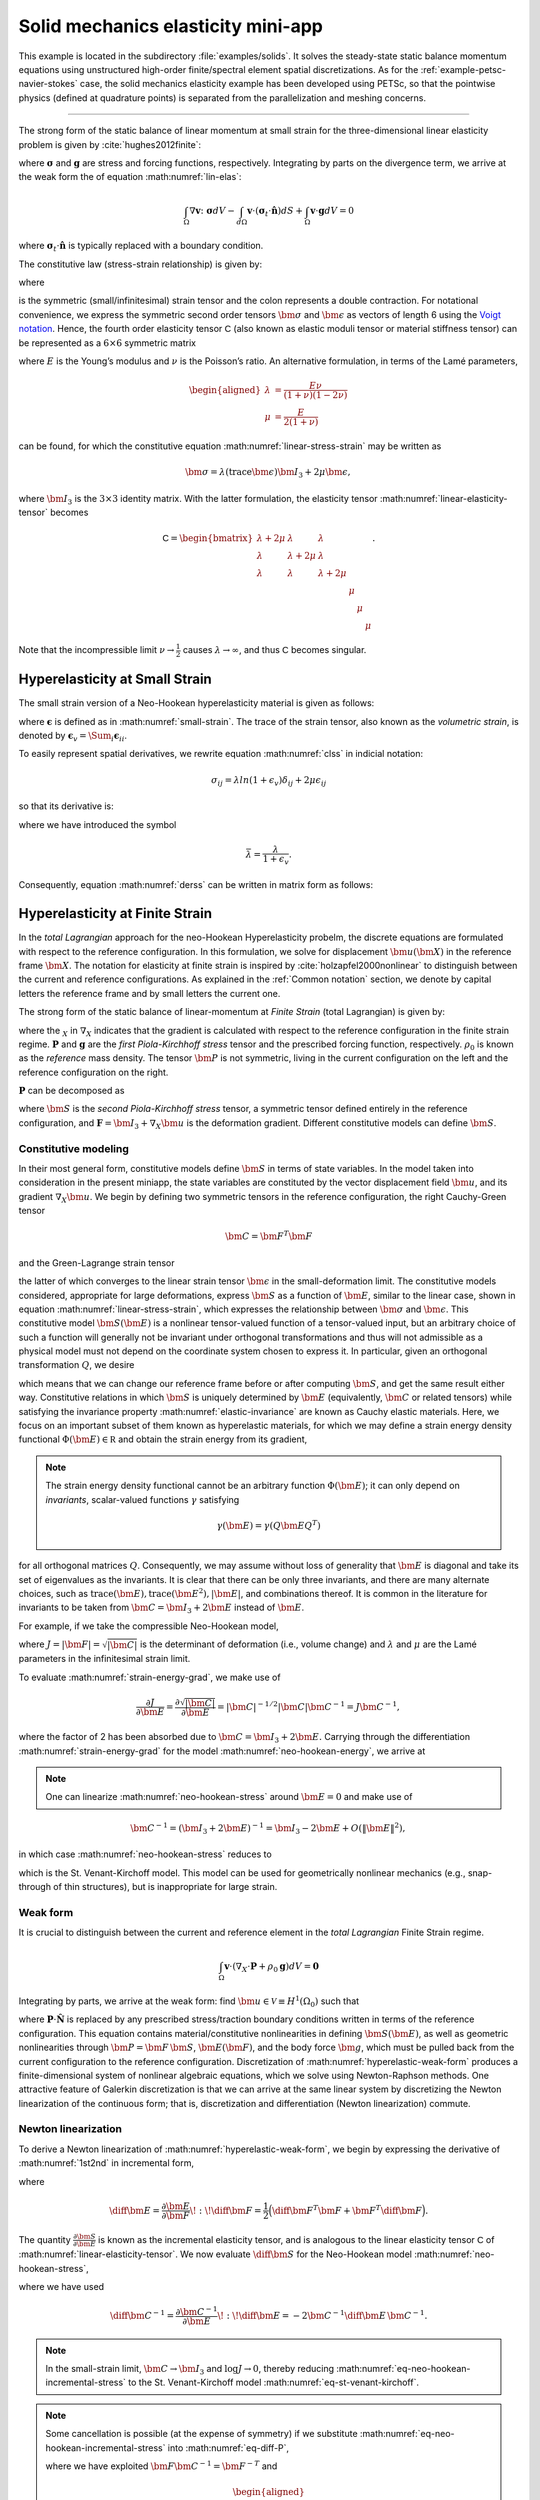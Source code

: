 .. _example-petsc-elasticity:

Solid mechanics elasticity mini-app
========================================

This example is located in the subdirectory :file:`examples/solids`.
It solves the steady-state static balance momentum equations using unstructured high-order finite/spectral element spatial discretizations.
As for the :ref:`example-petsc-navier-stokes` case, the solid mechanics elasticity example has been developed using PETSc, so that the pointwise physics (defined at quadrature points) is separated from the parallelization and meshing concerns.


.. _problem-linear-elasticity:

----------------------------------------

The strong form of the static balance of linear momentum at small strain for the three-dimensional linear elasticity problem is given by :cite:`hughes2012finite`:

.. math::
   :label: lin-elas

   \nabla \cdot \boldsymbol{\sigma} + \boldsymbol{g} = \boldsymbol{0} 


where :math:`\boldsymbol{\sigma}` and :math:`\boldsymbol{g}` are stress and forcing functions, respectively.
Integrating by parts on the divergence term, we arrive at the weak form the of equation :math:numref:`lin-elas`:

.. math::

   \int_{\Omega}{ \nabla \boldsymbol{v} \colon \boldsymbol{\sigma}} dV - \int_{d\Omega}{\boldsymbol{v} \cdot \left(\boldsymbol{\sigma}_t \cdot \hat{\boldsymbol{n}}\right)} dS + \int_{\Omega}{\boldsymbol{v} \cdot \boldsymbol{g}} dV = 0

where :math:`\boldsymbol{\sigma}_t \cdot \hat{\boldsymbol{n}}` is typically replaced with a boundary condition.

The constitutive law (stress-strain relationship) is given by:

.. math::
   :label: linear-stress-strain

   \boldsymbol{\sigma} = \mathsf{C} \!:\! \boldsymbol{\epsilon},

where 

.. math::
   :label: small-strain

   \boldsymbol{\epsilon} = \dfrac{1}{2}\left(\nabla \boldsymbol{u} + \nabla \boldsymbol{u}^T \right)

is the symmetric (small/infinitesimal) strain tensor and the colon represents a double contraction.
For notational convenience, we express the symmetric second order tensors :math:`\bm \sigma` and :math:`\bm \epsilon` as vectors of length 6 using the `Voigt notation <https://en.wikipedia.org/wiki/Voigt_notation>`_.
Hence, the fourth order elasticity tensor :math:`\mathsf C` (also known as elastic moduli tensor or material stiffness tensor) can be represented as a :math:`6\times 6` symmetric matrix

.. math::
   :label: linear-elasticity-tensor

   \mathsf C = \dfrac{E}{(1+\nu)(1-2\nu)}
   \begin{bmatrix}
        1-\nu & \nu & \nu & & & \\
          \nu & 1 - \nu & \nu & & & \\
          \nu & \nu &  1 - \nu & & & \\
          & & & \dfrac{1 - 2\nu}{2} & & \\    
         & & & &\dfrac{1 - 2\nu}{2} & \\
         & & & & & \dfrac{1 - 2\nu}{2} \\   
   \end{bmatrix},

where :math:`E` is the Young’s modulus and :math:`\nu` is the Poisson’s ratio.
An alternative formulation, in terms of the Lamé parameters,

.. math::
   \begin{aligned}
   \lambda &= \frac{E \nu}{(1 + \nu)(1 - 2 \nu)} \\
   \mu &= \frac{E}{2(1 + \nu)}
   \end{aligned}

can be found, for which the constitutive equation :math:numref:`linear-stress-strain` may be written as

.. math::
   \bm\sigma = \lambda (\operatorname{trace} \bm\epsilon) \bm I_3 + 2 \mu \bm\epsilon,

where :math:`\bm I_3` is the :math:`3 \times 3` identity matrix.
With the latter formulation, the elasticity tensor :math:numref:`linear-elasticity-tensor` becomes

.. math::

   \mathsf C = \begin{bmatrix}
   \lambda + 2\mu & \lambda & \lambda & & & \\
   \lambda & \lambda + 2\mu & \lambda & & & \\
   \lambda & \lambda & \lambda + 2\mu & & & \\
   & & & \mu & & \\
   & & & & \mu & \\
   & & & & & \mu
   \end{bmatrix}.

Note that the incompressible limit :math:`\nu \to \frac 1 2` causes :math:`\lambda \to \infty`, and thus :math:`\mathsf C` becomes singular.


.. _problem-hyper-small-strain:

Hyperelasticity at Small Strain
----------------------------------------

The small strain version of a Neo-Hookean hyperelasticity material is given as
follows:

.. math::
   :label: clss
   
   \boldsymbol{\sigma} = \lambda \ln(1 + \boldsymbol{\epsilon_v)} \boldsymbol{I}_3 + 2\mu \boldsymbol{\epsilon}

where :math:`\boldsymbol{\epsilon}` is defined as in :math:numref:`small-strain`.
The trace of the strain tensor, also known as the *volumetric strain*, is denoted by :math:`\boldsymbol{\epsilon}_v = \Sum_i \boldsymbol{\epsilon}_{ii}`.

To easily represent spatial derivatives, we rewrite equation :math:numref:`clss` in indicial notation:

.. math::
   \sigma_{ij} = \lambda ln(1 + \epsilon_v)\delta_{ij} + 2\mu\epsilon_{ij}

so that its derivative is:

.. math::
   :label: derss

   \dfrac{\partial{\sigma_{ij}}}{\partial{\epsilon_{kl}}} = \bar{\lambda}\delta_{ij}\delta_{kl} + 2\mu \delta_{ik} \delta_{jl} ,

where we have introduced the symbol

.. math::

   \bar{\lambda} = \dfrac{\lambda}{1+\epsilon_v} .

Consequently, equation :math:numref:`derss` can be written in matrix form as follows:

.. math::
   :label: mdss

   \left[
     \begin{array}{c} 
       d\sigma_{11} \\
       d\sigma_{22} \\
       d\sigma_{33} \\
       d\sigma_{12} \\
       d\sigma_{13} \\
       d\sigma_{23}       
    \end {array}
   \right]  = 
   \left[
     \begin{array}{cccccc} 
       2\mu +\bar{\lambda} & \bar{\lambda} & \bar{\lambda} & & & \\
        \bar{\lambda} & 2\mu +\bar{\lambda} & \bar{\lambda} & & & \\
        \bar{\lambda} & \bar{\lambda} & 2\mu +\bar{\lambda} & & & \\
        & & & \mu & & \\    
        & & & &\mu & \\
        & & & & & \mu \\   
     \end {array}
   \right] 
   \left[
     \begin{array}{c} 
       d\epsilon_{11} \\
       d\epsilon_{22} \\
       d\epsilon_{33} \\
       d\epsilon_{12} \\
       d\epsilon_{13} \\
       d\epsilon_{23}       
     \end {array}
   \right]
   

.. _problem-hyperelasticity-finite-strain:

Hyperelasticity at Finite Strain
----------------------------------------

In the *total Lagrangian* approach for the neo-Hookean Hyperelasticity probelm, the discrete equations are formulated with respect to the reference configuration.
In this formulation, we solve for displacement :math:`\bm u(\bm X)` in the reference frame :math:`\bm X`.
The notation for elasticity at finite strain is inspired by :cite:`holzapfel2000nonlinear` to distinguish between the current and reference configurations.
As explained in the :ref:`Common notation` section, we denote by capital letters the reference frame and by small letters the current one.

The strong form of the static balance of linear-momentum at *Finite Strain* (total Lagrangian) is given by:

.. math::
   :label: sblFinS

   \nabla_X \cdot \boldsymbol{P} + \rho_0 \boldsymbol{g} = \boldsymbol{0}
 
where the :math:`_X` in :math:`\nabla_X` indicates that the gradient is calculated with respect to the reference configuration in the finite strain regime.
:math:`\boldsymbol{P}` and :math:`\boldsymbol{g}` are the *first Piola-Kirchhoff stress* tensor and the prescribed forcing function, respectively.
:math:`\rho_0` is known as the *reference* mass density.
The tensor :math:`\bm P` is not symmetric, living in the current configuration on the left and the reference configuration on the right.

:math:`\boldsymbol{P}` can be decomposed as

.. math::
   :label: 1st2nd
   
   \boldsymbol{P} = \boldsymbol{F} \, \boldsymbol{S},

where :math:`\bm S` is the *second Piola-Kirchhoff stress* tensor, a symmetric tensor defined entirely in the reference configuration, and :math:`\boldsymbol{F} = \bm I_3 + \nabla_X \bm u` is the deformation gradient.
Different constitutive models can define :math:`\bm S`.


Constitutive modeling
^^^^^^^^^^^^^^^^^^^^^^^^^^^^^^^^^^^^^^^^

In their most general form, constitutive models define :math:`\bm S` in terms of state variables.
In the model taken into consideration in the present miniapp, the state variables are constituted by the vector displacement field :math:`\bm u`, and its gradient :math:`\nabla_X \bm u`.
We begin by defining two symmetric tensors in the reference configuration, the right Cauchy-Green tensor

.. math::
   \bm C = \bm F^T \bm F

and the Green-Lagrange strain tensor

.. math::
   :label: eq-green-lagrange-strain

   \bm E = \frac 1 2 (\bm C - \bm I_3) = \frac 1 2 \Big( \nabla_X \bm u + (\nabla_X \bm u)^T + (\nabla_X \bm u)^T \nabla_X \bm u \Big),

the latter of which converges to the linear strain tensor :math:`\bm \epsilon` in the small-deformation limit.
The constitutive models considered, appropriate for large deformations, express :math:`\bm S` as a function of :math:`\bm E`, similar to the linear case, shown in equation  :math:numref:`linear-stress-strain`, which  expresses the relationship between :math:`\bm\sigma` and :math:`\bm\epsilon`.
This constitutive model :math:`\bm S(\bm E)` is a nonlinear tensor-valued function of a tensor-valued input, but an arbitrary choice of such a function will generally not be invariant under orthogonal transformations and thus will not admissible as a physical model must not depend on the coordinate system chosen to express it.
In particular, given an orthogonal transformation :math:`Q`, we desire

.. math::
   :label: elastic-invariance

   Q \bm S(\bm E) Q^T = \bm S(Q \bm E Q^T),

which means that we can change our reference frame before or after computing :math:`\bm S`, and get the same result either way.
Constitutive relations in which :math:`\bm S` is uniquely determined by :math:`\bm E` (equivalently, :math:`\bm C` or related tensors) while satisfying the invariance property :math:numref:`elastic-invariance` are known as Cauchy elastic materials.
Here, we focus on an important subset of them known as hyperelastic materials, for which we may define a strain energy density functional :math:`\Phi(\bm E) \in \mathbb R` and obtain the strain energy from its gradient,

.. math::
   :label: strain-energy-grad

   \bm S(\bm E) = \frac{\partial \Phi}{\partial \bm E}.

.. note::
   The strain energy density functional cannot be an arbitrary function :math:`\Phi(\bm E)`; it can only depend on *invariants*, scalar-valued functions :math:`\gamma` satisfying

   .. math::
      \gamma(\bm E) = \gamma(Q \bm E Q^T)

for all orthogonal matrices :math:`Q`.
Consequently, we may assume without loss of generality that :math:`\bm E` is diagonal and take its set of eigenvalues as the invariants.
It is clear that there can be only three invariants, and there are many alternate choices, such as :math:`\operatorname{trace}(\bm E), \operatorname{trace}(\bm E^2), \lvert \bm E \rvert`, and combinations thereof.
It is common in the literature for invariants to be taken from :math:`\bm C = \bm I_3 + 2 \bm E` instead of :math:`\bm E`.

For example, if we take the compressible Neo-Hookean model,

.. math::
   :label: neo-hookean-energy

   \begin{aligned}
   \Phi(\bm E) &= \frac{\lambda}{2}(\log J)^2 + \frac \mu 2 (\operatorname{trace} \bm C - 3) - \mu \log J \\
     &= \frac{\lambda}{2}(\log J)^2 + \mu \operatorname{trace} \bm E - \mu \log J,
   \end{aligned}

where :math:`J = \lvert \bm F \rvert = \sqrt{\lvert \bm C \rvert}` is the determinant of deformation (i.e., volume change) and :math:`\lambda` and :math:`\mu` are the Lamé parameters in the infinitesimal strain limit.

To evaluate :math:numref:`strain-energy-grad`, we make use of

.. math::
   \frac{\partial J}{\partial \bm E} = \frac{\partial \sqrt{\lvert \bm C \rvert}}{\partial \bm E} = \lvert \bm C \rvert^{-1/2} \lvert \bm C \rvert \bm C^{-1} = J \bm C^{-1},

where the factor of 2 has been absorbed due to :math:`\bm C = \bm I_3 + 2 \bm E.`
Carrying through the differentiation :math:numref:`strain-energy-grad` for the model :math:numref:`neo-hookean-energy`, we arrive at

.. math::
   :label: neo-hookean-stress

   \bm S = \lambda \log J \bm C^{-1} + \mu (\bm I_3 - \bm C^{-1}).

.. note::
   One can linearize :math:numref:`neo-hookean-stress` around :math:`\bm E = 0` and make use of

.. math::

   \bm C^{-1} = (\bm I_3 + 2 \bm E)^{-1} = \bm I_3 - 2 \bm E + O\left(\lVert \bm E\rVert^2 \right),

in which case :math:numref:`neo-hookean-stress` reduces to

.. math::
   :label: eq-st-venant-kirchoff

   \bm S = \lambda (\operatorname{trace} \bm E) \bm I_3 + 2 \mu \bm E,

which is the St. Venant-Kirchoff model.
This model can be used for geometrically nonlinear mechanics (e.g., snap-through of thin structures), but is inappropriate for large strain.

Weak form
^^^^^^^^^^^^^^^^^^^^^^^^^^^^^^^^^^^^^^^^

It is crucial to distinguish between the current and reference element in the *total Lagrangian* Finite Strain regime.

.. math::

    \int_{\Omega}{\boldsymbol{v} \cdot \left(\nabla_X \cdot \boldsymbol{P} + \rho_0 \boldsymbol{g}\right)} dV = \boldsymbol{0}

Integrating by parts, we arrive at the weak form:
find :math:`\bm u \in \mathcal V \equiv H^1(\Omega_0)` such that

.. math::
   :label: hyperelastic-weak-form

    \int_{\Omega}{\nabla_X \boldsymbol{v} \colon \boldsymbol{P}}dV
    + \int_{\Omega}{\boldsymbol{v} \cdot \rho_0 \boldsymbol{g}}dV
    + \int_{\partial \Omega}{\boldsymbol{v} \cdot \boldsymbol{P} \cdot \hat{\boldsymbol{N}}}dA = 0, \quad \forall \bm v \in \mathcal V,
    
where :math:`\boldsymbol{P} \cdot \hat{\boldsymbol{N}}` is replaced by any prescribed stress/traction boundary conditions written in terms of the reference configuration.
This equation contains material/constitutive nonlinearities in defining :math:`\bm S(\bm E)`, as well as geometric nonlinearities through :math:`\bm P = \bm F\, \bm S`, :math:`\bm E(\bm F)`, and the body force :math:`\bm g`, which must be pulled back from the current configuration to the reference configuration.
Discretization of :math:numref:`hyperelastic-weak-form` produces a finite-dimensional system of nonlinear algebraic equations, which we solve using Newton-Raphson methods.
One attractive feature of Galerkin discretization is that we can arrive at the same linear system by discretizing the Newton linearization of the continuous form; that is, discretization and differentiation (Newton linearization) commute.

Newton linearization
^^^^^^^^^^^^^^^^^^^^^^^^^^^^^^^^^^^^^^^^

To derive a Newton linearization of :math:numref:`hyperelastic-weak-form`, we begin by expressing the derivative of :math:numref:`1st2nd` in incremental form,

.. math::
   :label: eq-diff-P

   \diff \bm P = \frac{\partial \bm P}{\partial \bm F} \!:\! \diff \bm F = \diff \bm F\, \bm S + \bm F \underbrace{\frac{\partial \bm S}{\partial \bm E} \!:\! \diff \bm E}_{\diff \bm S}

where

.. math::
   \diff \bm E = \frac{\partial \bm E}{\partial \bm F} \!:\! \diff \bm F = \frac 1 2 \Big( \diff \bm F^T \bm F + \bm F^T \diff \bm F \Big).

The quantity :math:`\frac{\partial \bm S}{\partial \bm E}` is known as the incremental elasticity tensor, and is analogous to the linear elasticity tensor :math:`\mathsf C` of :math:numref:`linear-elasticity-tensor`.
We now evaluate :math:`\diff \bm S` for the Neo-Hookean model :math:numref:`neo-hookean-stress`,

.. math::
   :label: eq-neo-hookean-incremental-stress

   \diff\bm S = \frac{\partial \bm S}{\partial \bm E} \!:\! \diff \bm E
   = \lambda (\bm C^{-1} \!:\! \diff\bm E) \bm C^{-1}
     + 2 (\mu - \lambda \log J) \bm C^{-1} \diff\bm E \, \bm C^{-1},

where we have used

.. math::
   \diff \bm C^{-1} = \frac{\partial \bm C^{-1}}{\partial \bm E} \!:\! \diff\bm E
   = -2 \bm C^{-1} \diff \bm E \, \bm C^{-1} .

.. note::
   In the small-strain limit, :math:`\bm C \to \bm I_3` and :math:`\log J \to 0`, thereby reducing :math:numref:`eq-neo-hookean-incremental-stress` to the St. Venant-Kirchoff model :math:numref:`eq-st-venant-kirchoff`.

.. note::
   Some cancellation is possible (at the expense of symmetry) if we substitute :math:numref:`eq-neo-hookean-incremental-stress` into :math:numref:`eq-diff-P`,

   .. math::
      :label: eq-diff-P-dF

      \begin{aligned}
      \diff \bm P &= \diff \bm F\, \bm S
        + \lambda (\bm C^{-1} : \diff \bm E) \bm F^{-T} + 2(\mu - \lambda \log J) \bm F^{-T} \diff\bm E \, \bm C^{-1} \\
      &= \diff \bm F\, \bm S
        + \lambda (\bm F^{-T} : \diff \bm F) \bm F^{-T} + (\mu - \lambda \log J) \bm F^{-T} (\bm F^T \diff \bm F + \diff \bm F^T \bm F) \bm C^{-1} \\
      &= \diff \bm F\, \bm S
        + \lambda (\bm F^{-T} : \diff \bm F) \bm F^{-T} + (\mu - \lambda \log J) \Big( \diff \bm F\, \bm C^{-1} + \bm F^{-T} \diff \bm F^T \bm F^{-T} \Big),
      \end{aligned}

   where we have exploited :math:`\bm F \bm C^{-1} = \bm F^{-T}` and

   .. math::
      \begin{aligned}
      \bm C^{-1} \!:\! \diff \bm E = \bm C_{IJ}^{-1} \diff \bm E_{IJ}
      &= \frac 1 2 \bm F_{Ik}^{-1} \bm F_{Jk}^{-1} (\bm F_{\ell I} \diff \bm F_{\ell J} + \diff \bm F_{\ell I} \bm F_{\ell J}) \\
      &= \frac 1 2 \Big( \delta_{\ell k} \bm F_{Jk}^{-1} \diff \bm F_{\ell J} + \delta_{\ell k} \bm F_{Ik}^{-1} \diff \bm F_{\ell I} \Big) \\
      &= \bm F_{Ik}^{-1} \diff \bm F_{kI} = \bm F^{-T} \!:\! \diff \bm F.
      \end{aligned}

   We prefer to compute with :math:numref:`eq-neo-hookean-incremental-stress` because :math:numref:`eq-diff-P-dF` is more expensive, requiring access to (nonsymmetric) :math:`\bm F^{-1}` in addition to (symmetric) :math:`\bm C^{-1} = \bm F^{-1} \bm F^{-T}`, having fewer symmetries to exploit in contractions, and being less numerically stable.

It is sometimes useful to express :math:numref:`eq-neo-hookean-incremental-stress` in index notation,

.. math::
   :label: eq-neo-hookean-incremental-stress-index

   \begin{aligned}
   \diff\bm S_{IJ} &= \frac{\partial \bm S_{IJ}}{\partial \bm E_{KL}} \diff \bm E_{KL} \\
     &= \lambda (\bm C^{-1}_{KL} \diff\bm E_{KL}) \bm C^{-1}_{IJ} + 2 (\mu - \lambda \log J) \bm C^{-1}_{IK} \diff\bm E_{KL} \bm C^{-1}_{LJ} \\
     &= \underbrace{\Big( \lambda \bm C^{-1}_{IJ} \bm C^{-1}_{KL} + 2 (\mu - \lambda \log J) \bm C^{-1}_{IK} \bm C^{-1}_{JL} \Big)}_{\mathsf C_{IJKL}} \diff \bm E_{KL} \,,
   \end{aligned}

where we have identified the effective elasticity tensor :math:`\mathsf C = \mathsf C_{IJKL}`.
It is generally not desirable to store :math:`\mathsf C`, but rather to use the earlier expressions so that only :math:`3\times 3` tensors (most of which are symmetric) must be manipulated.
That is, given the linearization point :math:`\bm F` and solution increment :math:`\diff \bm F = \nabla_X (\diff \bm u)` (which we are solving for in the Newton step), we compute :math:`\diff \bm P` via

#. recover :math:`\bm C^{-1}` and :math:`\log J` (either stored at quadrature points or recomputed),
#. proceed with :math:`3\times 3` matrix products as in :math:numref:`eq-neo-hookean-incremental-stress` or the second line of :math:numref:`eq-neo-hookean-incremental-stress-index` to compute :math:`\diff \bm S` while avoiding computation or storage of higher order tensors, and
#. conclude by :math:numref:`eq-diff-P`, where :math:`\bm S` is either stored or recomputed from its definition exactly as in the nonlinear residual evaluation.

.. note::
   The decision of whether to recompute or store functions of the current state :math:`\bm F` depend on a roofline analysis :cite:`williams2009roofline,Brown:2010` of the computation and the cost of the constitutive model.
   For low-order elements where flops tend to be in surplus relative to memory bandwidth, recomputation is likely to be preferable, where as the opposite may be true for high-order elements.
   Similarly, analysis with a simple constitutive model may see better performance while storing little or nothing while an expensive model such as Arruda-Boyce :cite:`arruda1993largestretch`, which contains many special functions, may be faster when using more storage to avoid recomputation.
   In the case where complete linearization is preferred, note the symmetry :math:`\mathsf C_{IJKL} = \mathsf C_{KLIJ}` evident in :math:numref:`eq-neo-hookean-incremental-stress-index`, thus :math:`\mathsf C` can be stored as a symmetric :math:`6\times 6` matrix, which has 21 unique entries.
   Along with 6 entries for :math:`\bm S`, this totals 27 entries of overhead compared to computing everything from :math:`\bm F`.
   This compares with 13 entries of overhead for direct storage of :math:`\{ \bm S, \bm C^{-1}, \log J \}`, which is sufficient for the Neo-Hookean model to avoid all but matrix products.
